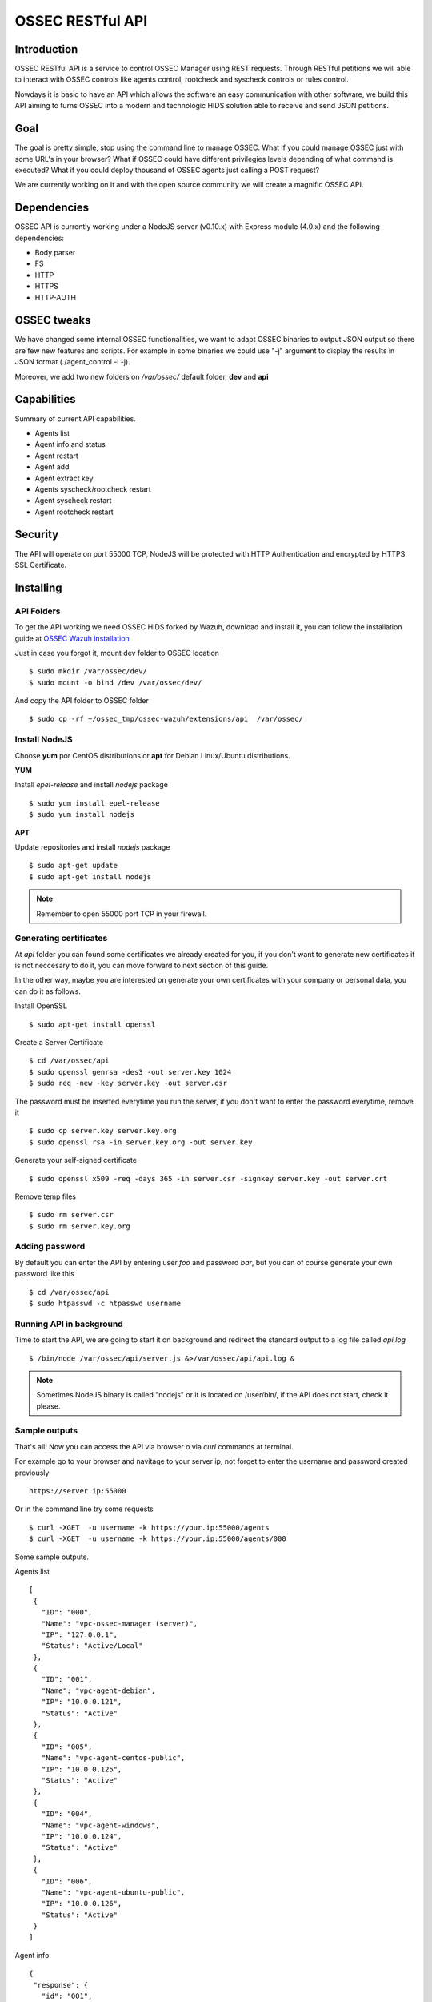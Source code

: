 OSSEC RESTful API 
=============================================================

Introduction
--------------------

OSSEC RESTful API is a service to control OSSEC Manager using REST requests. Through RESTful petitions we will able to interact with OSSEC controls like agents control, rootcheck and syscheck controls or rules control.

Nowdays it is basic to have an API which allows the software an easy communication with other software, we build this API aiming to turns OSSEC into a modern and technologic HIDS solution able to receive and send JSON petitions.

Goal
--------------------

The goal is pretty simple, stop using the command line to manage OSSEC. What if you could manage OSSEC just with some URL's in your browser? What if OSSEC could have different privilegies levels depending of what command is executed? What if you could deploy thousand of OSSEC agents just calling a POST request?

We are currently working on it and with the open source community we will create a magnific OSSEC API.


Dependencies
--------------------

OSSEC API is currently working under a NodeJS server (v0.10.x) with Express module (4.0.x) and the following dependencies:

- Body parser
- FS
- HTTP
- HTTPS
- HTTP-AUTH


OSSEC tweaks
--------------------

We have changed some internal OSSEC functionalities, we want to adapt OSSEC binaries to output JSON output so there are few new features and scripts.
For example in some binaries we could use "-j" argument to display the results in JSON format (./agent_control -l -j).

Moreover, we add two new folders on */var/ossec/* default folder, **dev** and **api**

Capabilities
--------------------

Summary of current API capabilities.

- Agents list
- Agent info and status
- Agent restart
- Agent add
- Agent extract key
- Agents syscheck/rootcheck restart
- Agent syscheck restart
- Agent rootcheck restart


Security
--------------------

The API will operate on port 55000 TCP, NodeJS will be protected with HTTP Authentication and encrypted by HTTPS SSL Certificate.


Installing
--------------------

API Folders
^^^^^^^^^^^^^^^^^^^

To get the API working we need OSSEC HIDS forked by Wazuh, download and install it, you can follow the installation guide at `OSSEC Wazuh installation  <http://documentation.wazuh.com/en/latest/installing_ossec_wazuh.html/>`_

Just in case you forgot it, mount dev folder to OSSEC location :: 

 $ sudo mkdir /var/ossec/dev/
 $ sudo mount -o bind /dev /var/ossec/dev/

And copy the API folder to OSSEC folder ::

 $ sudo cp -rf ~/ossec_tmp/ossec-wazuh/extensions/api  /var/ossec/

Install NodeJS
^^^^^^^^^^^^^^^^^^^

Choose **yum** por CentOS distributions or **apt** for Debian Linux/Ubuntu distributions.

**YUM**

Install *epel-release* and install *nodejs* package :: 
 
 $ sudo yum install epel-release
 $ sudo yum install nodejs


**APT**

Update repositories and install *nodejs* package :: 

 $ sudo apt-get update
 $ sudo apt-get install nodejs


.. note:: Remember to open 55000 port TCP in your firewall.


Generating certificates
^^^^^^^^^^^^^^^^^^^^^^^^^^^^^^^

At *api* folder you can found some certificates we already created for you, if you don't want to generate new certificates it is not neccesary to do it, you can move forward to next section of this guide.

In the other way, maybe you are interested on generate your own certificates with your company or personal data, you can do it as follows.

Install OpenSSL :: 

 $ sudo apt-get install openssl

Create a Server Certificate :: 

 $ cd /var/ossec/api	
 $ sudo openssl genrsa -des3 -out server.key 1024
 $ sudo req -new -key server.key -out server.csr

The password must be inserted everytime you run the server, if you don't want to enter the password everytime, remove it ::

 $ sudo cp server.key server.key.org
 $ sudo openssl rsa -in server.key.org -out server.key

Generate your self-signed certificate ::

 $ sudo openssl x509 -req -days 365 -in server.csr -signkey server.key -out server.crt

Remove temp files ::

 $ sudo rm server.csr
 $ sudo rm server.key.org

Adding password
^^^^^^^^^^^^^^^^^^^^^^

By default you can enter the API by entering user *foo* and password *bar*, but you can of course generate your own password like this ::

 $ cd /var/ossec/api
 $ sudo htpasswd -c htpasswd username

Running API in background
^^^^^^^^^^^^^^^^^^^^^^^^^^^^^^^

Time to start the API, we are going to start it on background and redirect the standard output to a log file called *api.log* ::

 $ /bin/node /var/ossec/api/server.js &>/var/ossec/api/api.log &

.. note:: Sometimes NodeJS binary is called "nodejs" or it is located on /user/bin/, if the API does not start, check it please.


Sample outputs
^^^^^^^^^^^^^^^^^^^^^^^^^^^^^^^
That's all! Now you can access the API via browser o via *curl* commands at terminal. 

For example go to your browser and navitage to your server ip, not forget to enter the username and password created previously ::

 https://server.ip:55000

Or in the command line try some requests ::
 
 $ curl -XGET  -u username -k https://your.ip:55000/agents
 $ curl -XGET  -u username -k https://your.ip:55000/agents/000

Some sample outputs.

Agents list ::

 [
  {
    "ID": "000",
    "Name": "vpc-ossec-manager (server)",
    "IP": "127.0.0.1",
    "Status": "Active/Local"
  },
  {
    "ID": "001",
    "Name": "vpc-agent-debian",
    "IP": "10.0.0.121",
    "Status": "Active"
  },
  {
    "ID": "005",
    "Name": "vpc-agent-centos-public",
    "IP": "10.0.0.125",
    "Status": "Active"
  },
  {
    "ID": "004",
    "Name": "vpc-agent-windows",
    "IP": "10.0.0.124",
    "Status": "Active"
  },
  {
    "ID": "006",
    "Name": "vpc-agent-ubuntu-public",
    "IP": "10.0.0.126",
    "Status": "Active"
  }
 ]

Agent info ::

 {
  "response": {
    "id": "001",
    "name": "vpc-agent-debian",
    "ip": "10.0.0.121",
    "status": "Active",
    "operating_system": "Linux vpc-agent-debian 3.2.0-4-amd64 #1 SMP Debian 3.2.68-1+deb7u2 x86_64",
    "client_version": "OSSEC HIDS v2.8 / 4fb9c2ba06bbb72185e8ba7c19b9ea29",
    "last_keepalive": "Wed Oct 21 16:29:47 2015",
    "syscheck_last_started": "Unknown",
    "syscheck_last_ended": "Unknown",
    "rootcheck_last_started": "Wed Oct 21 16:31:02 2015",
    "rootcheck_last_ended": "Wed Oct 21 16:16:02 2015"
  },
  "error": 0
 }

Agent restarted ::

 {
  "response": {
    "id": "001",
    "name": "vpc-agent-debian",
    "ip": "10.0.0.121",
    "message": "Restarting agent"
  },
  "error": 0,
  "description": ""
 }

Agent syscheck/rootcheck restared ::

 {
  "response": {
    "id": "001",
    "name": "vpc-agent-debian",
    "ip": "10.0.0.121",
    "message": "Restarting agent"
  },
  "error": 0,
  "description": ""
 }



What next?
-----------

Once you have OSSEC Wazuh installed you can move forward and try out ELK integration, check it on:

* `ELK Integration Guide <http://documentation.wazuh.com/en/latest/integrating_ossec_elk.html>`_
